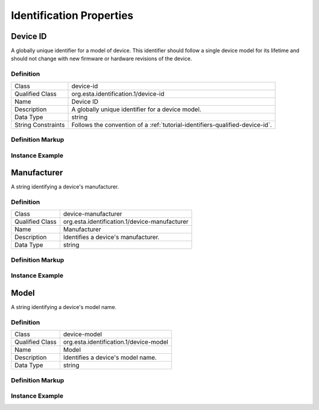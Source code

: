 #########################
Identification Properties
#########################

.. _properties-identification-device-id:

*********
Device ID
*********

A globally unique identifier for a model of device. This identifier should follow a single device
model for its lifetime and should not change with new firmware or hardware revisions of the device.

Definition
==========

================== ============================================================================
Class              device-id
Qualified Class    org.esta.identification.1/device-id
Name               Device ID
Description        A globally unique identifier for a device model.
Data Type          string
String Constraints Follows the convention of a :ref:`tutorial-identifiers-qualified-device-id`.
================== ============================================================================

Definition Markup
=================

.. tabs::

  .. code-tab:: xml

    <propertydef 
      class="device-id"
      name="Device ID"
      description="A globally unique identifier for a device model."
      datatype="string" />
    
  .. code-tab:: json

    {
      "type": "propertydef"
      "class": "device-id",
      "name": "Device ID"
      "description": "A globally unique identifier for a device model.",
      "datatype": "string"
    }

Instance Example
================

.. tabs::

  .. code-tab:: xml

    <property
      class="org.esta.identification.1/device-id"
      alias="device-id"
      friendlyname="Device ID"
      access="readonly"
      lifetime="static"
      minimum="0"
      maximum="128" />
    
  .. code-tab:: json

    {
      "properties": [
        {
          "class": "org.esta.identification.1/device-id",
          "alias": "device-id",
          "friendlyname": "Device ID",
          "access": "readonly",
          "lifetime": "static",
          "minimum": 0,
          "maximum": 128
        }
      ]
    }

.. _properties-identification-manufacturer:

************
Manufacturer
************

A string identifying a device's manufacturer.

Definition
==========

================== ============================================================================
Class              device-manufacturer
Qualified Class    org.esta.identification.1/device-manufacturer
Name               Manufacturer
Description        Identifies a device's manufacturer.
Data Type          string
================== ============================================================================

Definition Markup
=================

.. tabs::

  .. code-tab:: xml

    <propertydef 
      class="device-manufacturer"
      name="Manufacturer"
      description="Identifies a device's manufacturer."
      datatype="string" />
    
  .. code-tab:: json

    {
      "type": "propertydef"
      "class": "device-manufacturer",
      "name": "Manufacturer"
      "description": "Identifies a device's manufacturer.",
      "datatype": "string"
    }

Instance Example
================

.. tabs::

  .. code-tab:: xml

    <property
      class="org.esta.identification.1/device-manufacturer"
      alias="manufacturer"
      friendlyname="Manufacturer"
      access="readonly"
      lifetime="static"
      minimum="0"
      maximum="128" />
    
  .. code-tab:: json

    {
      "properties": [
        {
          "class": "org.esta.identification.1/device-manufacturer",
          "alias": "manufacturer",
          "friendlyname": "Manufacturer",
          "access": "readonly",
          "lifetime": "static"
          "minimum": 0,
          "maximum": 128
        }
      ]
    }

.. _properties-identification-model:

*****
Model
*****

A string identifying a device's model name.

Definition
==========

================== ============================================================================
Class              device-model
Qualified Class    org.esta.identification.1/device-model
Name               Model
Description        Identifies a device's model name.
Data Type          string
================== ============================================================================

Definition Markup
=================

.. tabs::

  .. code-tab:: xml

    <propertydef 
      class="device-model"
      name="Model"
      description="Identifies a device's model name."
      datatype="string" />
    
  .. code-tab:: json

    {
      "type": "propertydef"
      "class": "device-model",
      "name": "Model"
      "description": "Identifies a device's model name.",
      "datatype": "string"
    }

Instance Example
================

.. tabs::

  .. code-tab:: xml

    <property
      class="org.esta.identification.1/device-model"
      alias="model"
      friendlyname="Model"
      access="readonly"
      lifetime="static"
      minimum="0"
      maximum="128" />
    
  .. code-tab:: json

    {
      "properties": [
        {
          "class": "org.esta.identification.1/device-model",
          "alias": "model",
          "friendlyname": "Model",
          "access": "readonly",
          "lifetime": "static"
          "minimum": 0,
          "maximum": 128
        }
      ]
    }


